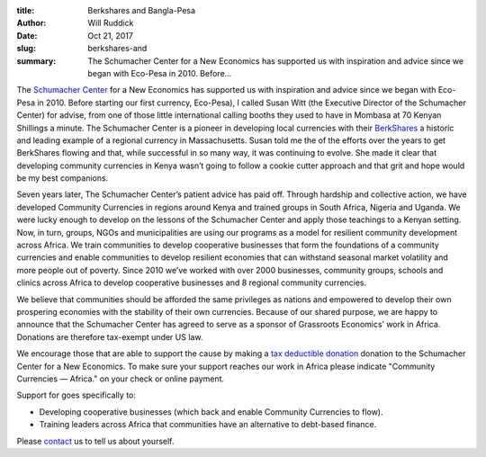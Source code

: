 :title: Berkshares and Bangla-Pesa
:author: Will Ruddick
:date: Oct 21, 2017
:slug: berkshares-and
 
:summary: The Schumacher Center for a New Economics has supported us with inspiration and advice since we began with Eco-Pesa in 2010. Before...
 



.. image:: images/blog/berkshares-and1.webp




The `Schumacher Center <http://www.centerforneweconomics.org/>`_ for a New Economics has supported us with inspiration and advice since we began with Eco-Pesa in 2010. Before starting our first currency, Eco-Pesa), I called Susan Witt (the Executive Director of the Schumacher Center) for advise, from one of those little international calling booths they used to have in Mombasa at 70 Kenyan Shillings a minute. The Schumacher Center is a pioneer in developing local currencies with their `BerkShares <http://www.berkshares.org/>`_	 a historic and leading example of a regional currency in Massachusetts. Susan told me the of the efforts over the years to get BerkShares flowing and that, while successful in so many way, it was continuing to evolve. She made it clear that developing community currencies in Kenya wasn’t going to follow a cookie cutter approach and that grit and hope would be my best companions.


Seven years later, The Schumacher Center’s patient advice has paid off. Through hardship and collective action, we have developed Community Currencies in regions around Kenya and trained groups in South Africa, Nigeria and Uganda. We were lucky enough to develop on the lessons of the Schumacher Center and apply those teachings to a Kenyan setting. Now, in turn, groups, NGOs and municipalities are using our programs as a model for resilient community development across Africa. We train communities to develop cooperative businesses that form the foundations of a community currencies and enable communities to develop resilient economies that can withstand seasonal market volatility and more people out of poverty. Since 2010 we’ve worked with over 2000 businesses, community groups, schools and clinics across Africa to develop cooperative businesses and 8 regional community currencies.


We believe that communities should be afforded the same privileges as nations and empowered to develop their own prospering economies with the stability of their own currencies. Because of our shared purpose, we are happy to announce that the Schumacher Center has agreed to serve as a sponsor of Grassroots Economics’ work in Africa. Donations are therefore tax-exempt under US law.



We encourage those that are able to support the cause by making a `tax deductible donation <https://www.grassrootseconomics.org/get-involved>`_ donation to the Schumacher Center for a New Economics. To make sure your support reaches our work in Africa please indicate "Community Currencies — Africa." on your check or online payment.




Support for goes specifically to:

* Developing cooperative businesses (which back and enable Community Currencies to flow).

* Training leaders across Africa that communities have an alternative to debt-based finance.




Please `contact <https://www.grassrootseconomics.org/contact>`_ us to tell us about yourself.

